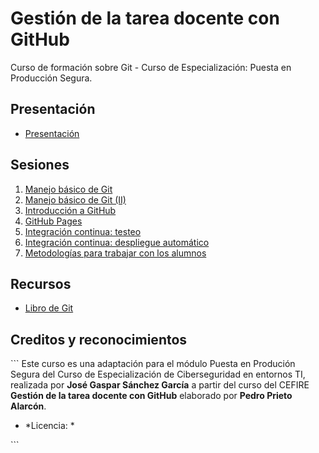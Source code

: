 [[./imagenes/Logotipo_ME_FP_GV_FSE.png]]
* Gestión de la tarea docente con GitHub

Curso de formación sobre Git - Curso de Especialización: Puesta en Producción Segura.

** Presentación
- [[https://www.youtube.com/watch?v=14H1Ultqxpw&index=1&list=PLQg_Bl-6Gfo9k0KQg5vaaV9r6Hg--nMA7][Presentación]]

** Sesiones
1. [[./sesion-1.org][Manejo básico de Git]]
2. [[./sesion-2.org][Manejo básico de Git (II)]]
3. [[./sesion-3.org][Introducción a GitHub]]
4. [[./sesion-4.org][GitHub Pages]]
5. [[./sesion-5.org][Integración continua: testeo]]
6. [[./sesion-6.org][Integración continua: despliegue automático]]
7. [[./sesion-7.org][Metodologías para trabajar con los alumnos]]

** Recursos
- [[https://git-scm.com/book/es/v2][Libro de Git]]

** Creditos y reconocimientos
```
Este curso es una adaptación para el módulo Puesta en Produción Segura del Curso de Especialización de Ciberseguridad en entornos TI, realizada por **José Gaspar Sánchez García** a partir del curso del CEFIRE *Gestión de la tarea docente con GitHub* elaborado por *Pedro Prieto Alarcón*.
- *Licencia: * [[./imagenes/cc-by-sa_88x31.png]]
```